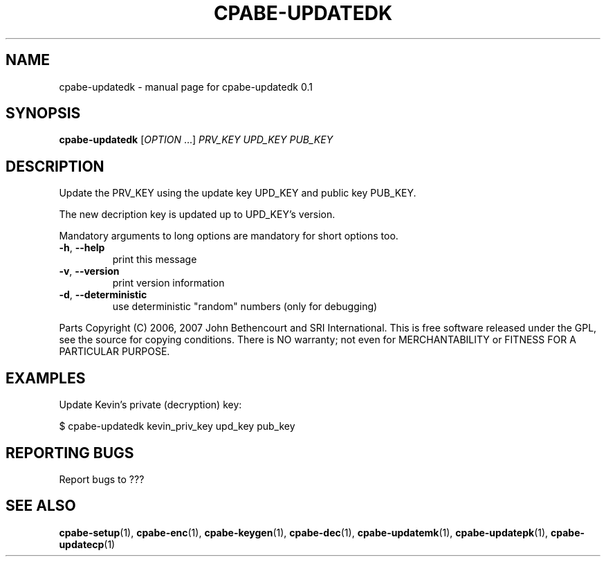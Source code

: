 .TH CPABE-UPDATEDK "1" "August 2020" "SRI International" "User Commands"
.SH NAME
cpabe-updatedk \- manual page for cpabe-updatedk 0.1
.SH SYNOPSIS
.B cpabe-updatedk
[\fIOPTION \fR...] \fIPRV_KEY UPD_KEY PUB_KEY \fR
.SH DESCRIPTION
Update the PRV_KEY using the update key UPD_KEY and public key PUB_KEY.
.PP
The new decription key is updated up to UPD_KEY's version.
.PP
Mandatory arguments to long options are mandatory for short options too.
.TP
\fB\-h\fR, \fB\-\-help\fR
print this message
.TP
\fB\-v\fR, \fB\-\-version\fR
print version information
.TP
\fB\-d\fR, \fB\-\-deterministic\fR
use deterministic "random" numbers
(only for debugging)
.PP
Parts Copyright (C) 2006, 2007 John Bethencourt and SRI International.
This is free software released under the GPL, see the source for copying
conditions. There is NO warranty; not even for MERCHANTABILITY or FITNESS
FOR A PARTICULAR PURPOSE.
.SH EXAMPLES

Update Kevin's private (decryption) key:

  $ cpabe-updatedk kevin_priv_key upd_key pub_key

.SH "REPORTING BUGS"
Report bugs to ???
.SH "SEE ALSO"
.BR cpabe-setup (1),
.BR cpabe-enc (1),
.BR cpabe-keygen (1),
.BR cpabe-dec (1),
.BR cpabe-updatemk (1),
.BR cpabe-updatepk (1),
.BR cpabe-updatecp (1)
